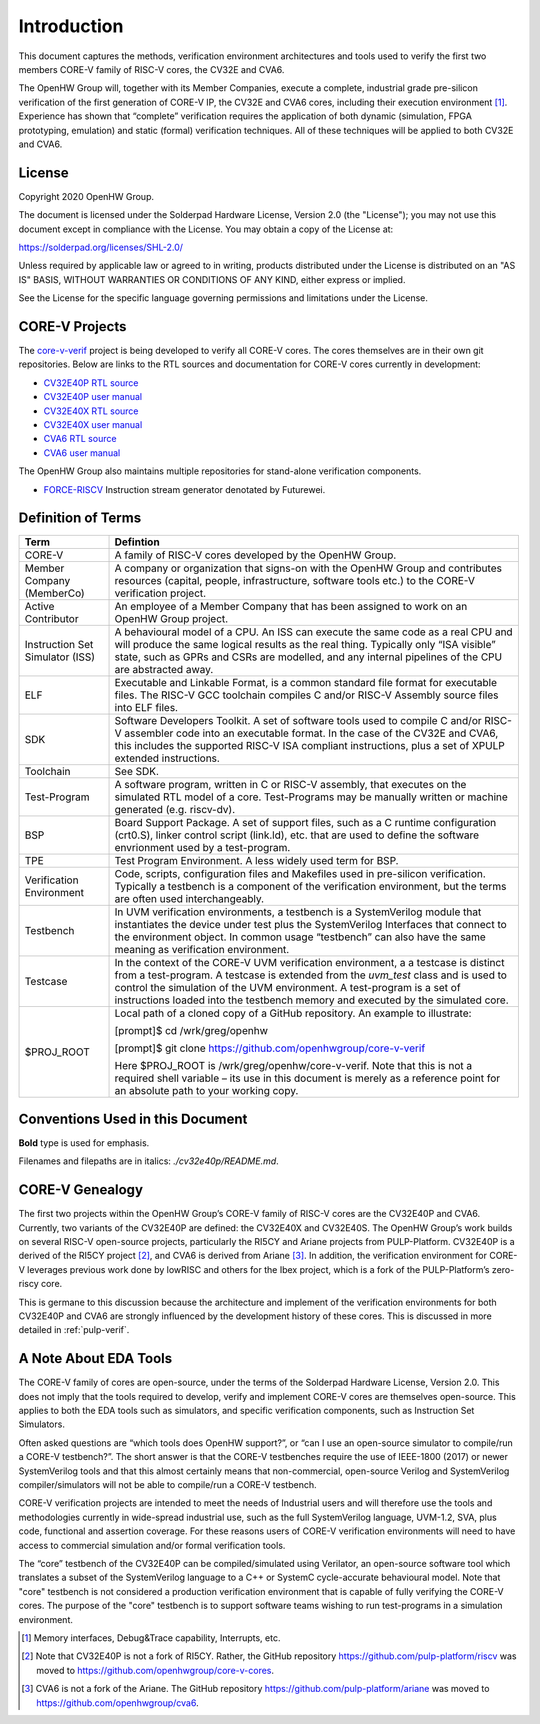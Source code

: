 ..
   Copyright (c) 2020 OpenHW Group

   Licensed under the Solderpad Hardware Licence, Version 2.0 (the "License");
   you may not use this file except in compliance with the License.
   You may obtain a copy of the License at

   https://solderpad.org/licenses/

   Unless required by applicable law or agreed to in writing, software
   distributed under the License is distributed on an "AS IS" BASIS,
   WITHOUT WARRANTIES OR CONDITIONS OF ANY KIND, either express or implied.
   See the License for the specific language governing permissions and
   limitations under the License.

   SPDX-License-Identifier: Apache-2.0 WITH SHL-2.0


Introduction
============

This document captures the methods, verification environment
architectures and tools used to verify the first two members CORE-V
family of RISC-V cores, the CV32E and CVA6.

The OpenHW Group will, together with its Member Companies, execute a
complete, industrial grade pre-silicon verification of the first
generation of CORE-V IP, the CV32E and CVA6 cores, including their
execution environment [1]_. Experience has shown that “complete”
verification requires the application of both dynamic (simulation, FPGA
prototyping, emulation) and static (formal) verification techniques. All
of these techniques will be applied to both CV32E and CVA6.

License
-------

Copyright 2020 OpenHW Group.

The document is licensed under the Solderpad Hardware License, Version
2.0 (the "License"); you may not use this document except in compliance
with the License. You may obtain a copy of the License at:

https://solderpad.org/licenses/SHL-2.0/

Unless required by applicable law or agreed to in writing, products
distributed under the License is distributed on an "AS IS" BASIS,
WITHOUT WARRANTIES OR CONDITIONS OF ANY KIND, either express or implied.

See the License for the specific language governing permissions and
limitations under the License.

CORE-V Projects
---------------

The `core-v-verif <https://github.com/openhwgroup/core-v-verif>`_ project is being
developed to verify all CORE-V cores.  The cores themselves are in their own git
repositories.  Below are links to the RTL sources and documentation for CORE-V
cores currently in development:

- `CV32E40P RTL source <https://github.com/openhwgroup/cv32e40p>`_
- `CV32E40P user manual <https://cv32e40p.readthedocs.io/en/latest/>`_
- `CV32E40X RTL source <https://github.com/openhwgroup/cv32e40x>`_
- `CV32E40X user manual <https://cv32e40x.readthedocs.io/en/latest/>`_
- `CVA6 RTL source <https://github.com/openhwgroup/cva6>`_
- `CVA6 user manual <https://cva6.readthedocs.io/en/latest/intro.html>`_

The OpenHW Group also maintains multiple repositories for stand-alone verification components.

- `FORCE-RISCV <https://github.com/openhwgroup/force-riscv>`_ Instruction stream generator denotated by Futurewei.

Definition of Terms
-------------------

+-------------+--------------------------------------------------------------------+
| Term        | Defintion                                                          |
+=============+====================================================================+
| CORE-V      | A family of RISC-V cores developed by the OpenHW Group.            |
+-------------+--------------------------------------------------------------------+
| Member      | A company or organization that signs-on with the OpenHW            |
| Company     | Group and contributes resources (capital, people,                  |
| (MemberCo)  | infrastructure, software tools etc.) to the CORE-V                 |
|             | verification project.                                              |
+-------------+--------------------------------------------------------------------+
| Active      | An employee of a Member Company that has been assigned to          |
| Contributor | work on an OpenHW Group project.                                   |
+-------------+--------------------------------------------------------------------+
| Instruction | A behavioural model of a CPU. An ISS can execute the same          |
| Set         | code as a real CPU and will produce the same logical               |
| Simulator   | results as the real thing. Typically only “ISA visible”            |
| (ISS)       | state, such as GPRs and CSRs are modelled, and any                 |
|             | internal pipelines of the CPU are abstracted away.                 |
+-------------+--------------------------------------------------------------------+
| ELF         | Executable and Linkable Format, is a common standard file          |
|             | format for executable files. The RISC-V GCC toolchain              |
|             | compiles C and/or RISC-V Assembly source files into ELF            |
|             | files.                                                             |
+-------------+--------------------------------------------------------------------+
| SDK         | Software Developers Toolkit.                                       |
|             | A set of software tools used to compile C and/or RISC-V            |
|             | assembler code into an executable format. In the case of           |
|             | the CV32E and CVA6, this includes the supported RISC-V             |
|             | ISA compliant instructions, plus a set of XPULP extended           |
|             | instructions.                                                      |
+-------------+--------------------------------------------------------------------+
| Toolchain   | See SDK.                                                           |
+-------------+--------------------------------------------------------------------+
| Test-Program| A software program, written in C or RISC-V assembly, that executes |
|             | on the simulated RTL model of a core.  Test-Programs may be        |
|             | manually written or machine generated (e.g. riscv-dv).             |
+-------------+--------------------------------------------------------------------+
| BSP         | Board Support Package. A set of support files, such as a C         |
|             | runtime configuration (crt0.S), linker control script (link.ld),   |
|             | etc. that are used to define the software envrionment used by a    |
|             | test-program.                                                      |
+-------------+--------------------------------------------------------------------+
| TPE         | Test Program Environment.  A less widely used term for BSP.        |
+-------------+--------------------------------------------------------------------+
| Verification| Code, scripts, configuration files and Makefiles used in           |
| Environment | pre-silicon verification. Typically a testbench is a               |
|             | component of the verification environment, but the terms           |
|             | are often used interchangeably.                                    |
+-------------+--------------------------------------------------------------------+
| Testbench   | In UVM verification environments, a testbench is a                 |
|             | SystemVerilog module that instantiates the device under            |
|             | test plus the SystemVerilog Interfaces that connect to the         |
|             | environment object. In common usage “testbench” can also           |
|             | have the same meaning as verification environment.                 |
+-------------+--------------------------------------------------------------------+
| Testcase    | In the context of the CORE-V UVM verification environment, a       |
|             | a testcase is distinct from a test-program.  A testcase is extended|
|             | from the `uvm_test` class and is used to control the simulation of |
|             | the UVM environment.   A test-program is a set of instructions     |
|             | loaded into the testbench memory and executed by the simulated     |
|             | core.                                                              |
+-------------+--------------------------------------------------------------------+
| $PROJ_ROOT  | Local path of a cloned copy of a GitHub repository. An             |
|             | example to illustrate:                                             |
|             |                                                                    |
|             | [prompt]$ cd /wrk/greg/openhw                                      |
|             |                                                                    |
|             | [prompt]$ git clone https://github.com/openhwgroup/core-v-verif    |
|             |                                                                    |
|             | Here $PROJ_ROOT is /wrk/greg/openhw/core-v-verif. Note             |
|             | that this is not a required shell variable – its use in this       |
|             | document is merely as a reference point for an absolute path to    |
|             | your working copy.                                                 |
+-------------+--------------------------------------------------------------------+

Conventions Used in this Document
---------------------------------

**Bold** type is used for emphasis.

Filenames and filepaths are in italics: *./cv32e40p/README.md*.

CORE-V Genealogy
----------------

The first two projects within the OpenHW Group’s CORE-V family of RISC-V cores
are the CV32E40P and CVA6. Currently, two variants of the CV32E40P are
defined: the CV32E40X and CV32E40S. The OpenHW Group’s work builds on
several RISC-V open-source projects, particularly the RI5CY and Ariane
projects from PULP-Platform. CV32E40P is a derived of the RI5CY
project [2]_, and CVA6 is derived from Ariane [3]_. In addition, the
verification environment for CORE-V leverages previous work done by
lowRISC and others for the Ibex project, which is a fork of the
PULP-Platform’s zero-riscy core.

This is germane to this discussion because the architecture and
implement of the verification environments for both CV32E40P and CVA6 are
strongly influenced by the development history of these cores. This is
discussed in more detailed in :ref:`pulp-verif`.


A Note About EDA Tools
----------------------

The CORE-V family of cores are open-source, under the terms of the
Solderpad Hardware License, Version 2.0. This does not imply that the
tools required to develop, verify and implement CORE-V cores are
themselves open-source. This applies to both the EDA tools such as
simulators, and specific verification components, such as Instruction
Set Simulators.

Often asked questions are “which tools does OpenHW support?”, or “can I
use an open-source simulator to compile/run a CORE-V testbench?”. The
short answer is that the CORE-V testbenches require the use of IEEE-1800
(2017) or newer SystemVerilog tools and that this almost certainly means
that non-commercial, open-source Verilog and SystemVerilog
compiler/simulators will not be able to compile/run a CORE-V testbench.

CORE-V verification projects are intended to meet the needs of
Industrial users and will therefore use the tools and methodologies
currently in wide-spread industrial use, such as the full SystemVerilog
language, UVM-1.2, SVA, plus code, functional and assertion coverage.
For these reasons users of CORE-V verification environments will need to
have access to commercial simulation and/or formal verification tools.

The “core” testbench of the CV32E40P can be compiled/simulated
using Verilator, an open-source software tool which translates a subset
of the SystemVerilog language to a C++ or SystemC cycle-accurate
behavioural model. Note that "core" testbench is not considered a production
verification environment that is capable of fully verifying the CORE-V cores.
The purpose of the "core" testbench is to support software teams wishing to
run test-programs in a simulation environment.


.. [1]
   Memory interfaces, Debug&Trace capability, Interrupts, etc.

.. [2]
   Note that CV32E40P is not a fork of RI5CY. Rather, the GitHub repository
   https://github.com/pulp-platform/riscv was moved to
   https://github.com/openhwgroup/core-v-cores.

.. [3]
   CVA6 is not a fork of the Ariane. The GitHub repository
   https://github.com/pulp-platform/ariane was moved to
   https://github.com/openhwgroup/cva6.

